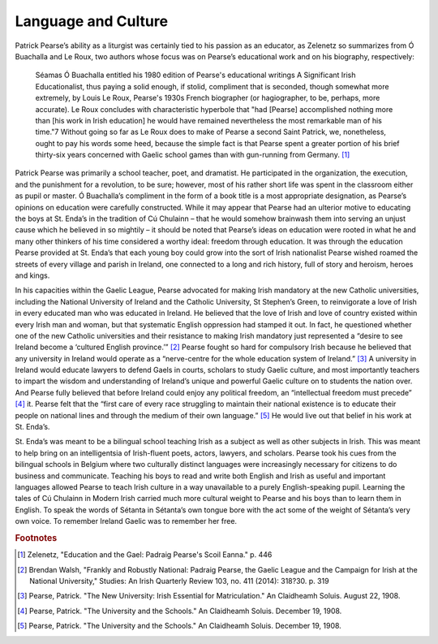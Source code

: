 ==================================================
Language and Culture
==================================================

Patrick Pearse’s ability as a liturgist was certainly tied to his passion as an educator, as Zelenetz so summarizes from Ó Buachalla and Le Roux, two authors whose focus was on Pearse’s educational work and on his biography, respectively:

  Séamas Ó Buachalla entitled his 1980 edition of Pearse's educational writings A Significant Irish Educationalist, thus paying a solid enough, if stolid, compliment that is seconded, though somewhat more extremely, by Louis Le Roux, Pearse's 1930s French biographer (or hagiographer, to be, perhaps, more accurate). Le Roux concludes with characteristic hyperbole that "had [Pearse] accomplished nothing more than [his work in Irish education] he would have remained nevertheless the most remarkable man of his time."7 Without going so far as Le Roux does to make of Pearse a second Saint Patrick, we, nonetheless, ought to pay his words some heed, because the simple fact is that Pearse spent a greater portion of his brief thirty-six years concerned with Gaelic school games than with gun-running from Germany. [#f1]_

Patrick Pearse was primarily a school teacher, poet, and dramatist. He participated in the organization, the execution, and the punishment for a revolution, to be sure; however, most of his rather short life was spent in the classroom either as pupil or master. Ó Buachalla’s compliment in the form of a book title is a most appropriate designation, as Pearse’s opinions on education were carefully constructed. While it may appear that Pearse had an ulterior motive to educating the boys at St. Enda’s in the tradition of Cú Chulainn – that he would somehow brainwash them into serving an unjust cause which he believed in so mightily – it should be noted that Pearse’s ideas on education were rooted in what he and many other thinkers of his time considered a worthy ideal: freedom through education. It was through the education Pearse provided at St. Enda’s that each young boy could grow into the sort of Irish nationalist Pearse wished roamed the streets of every village and parish in Ireland, one connected to a long and rich history, full of story and heroism, heroes and kings.

In his capacities within the Gaelic League, Pearse advocated for making Irish mandatory at the new Catholic universities, including the National University of Ireland and the Catholic University, St Stephen’s Green, to reinvigorate a love of Irish in every educated man who was educated in Ireland. He believed that the love of Irish and love of country existed within every Irish man and woman, but that systematic English oppression had stamped it out. In fact, he questioned whether one of the new Catholic universities and their resistance to making Irish mandatory just represented a “desire to see Ireland become a ‘cultured English province.’” [#f2]_ Pearse fought so hard for compulsory Irish because he believed that any university in Ireland would operate as a “nerve-centre for the whole education system of Ireland.” [#f3]_ A university in Ireland would educate lawyers to defend Gaels in courts, scholars to study Gaelic culture, and most importantly teachers to impart the wisdom and understanding of Ireland’s unique and powerful Gaelic culture on to students the nation over. And Pearse fully believed that before Ireland could enjoy any political freedom, an “intellectual freedom must precede” [#f4]_ it. Pearse felt that the “first care of every race struggling to maintain their national existence is to educate their people on national lines and through the medium of their own language.” [#f5]_ He would live out that belief in his work at St. Enda’s.

St. Enda’s was meant to be a bilingual school teaching Irish as a subject as well as other subjects in Irish. This was meant to help bring on an intelligentsia of Irish-fluent poets, actors, lawyers, and scholars. Pearse took his cues from the bilingual schools in Belgium where two culturally distinct languages were increasingly necessary for citizens to do business and communicate.   Teaching his boys to read and write both English and Irish as useful and important languages allowed Pearse to teach Irish culture in a way unavailable to a purely English-speaking pupil. Learning the tales of Cú Chulainn in Modern Irish carried much more cultural weight to Pearse and his boys than to learn them in English. To speak the words of Sétanta in Sétanta’s own tongue bore with the act some of the weight of Sétanta’s very own voice. To remember Ireland Gaelic was to remember her free.

.. rubric:: Footnotes

.. [#f1] Zelenetz, "Education and the Gael: Padraig Pearse's Scoil Eanna." p. 446
.. [#f2] Brendan Walsh, "Frankly and Robustly National: Padraig Pearse, the Gaelic League and the Campaign for Irish at the National University," Studies: An Irish Quarterly Review 103, no. 411 (2014): 318?30. p. 319
.. [#f3] Pearse, Patrick. "The New University: Irish Essential for Matriculation." An Claidheamh Soluis. August 22, 1908.
.. [#f4] Pearse, Patrick. "The University and the Schools." An Claidheamh Soluis. December 19, 1908.
.. [#f5] Pearse, Patrick. "The University and the Schools." An Claidheamh Soluis. December 19, 1908.
